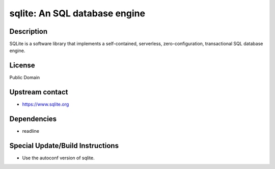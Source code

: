 sqlite: An SQL database engine
==============================

Description
-----------

SQLite is a software library that implements a self-contained,
serverless, zero-configuration, transactional SQL database engine.

License
-------

Public Domain


Upstream contact
----------------

-  https://www.sqlite.org

Dependencies
------------

-  readline


Special Update/Build Instructions
---------------------------------

-  Use the autoconf version of sqlite.
